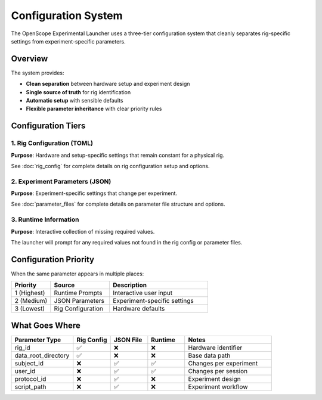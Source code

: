 Configuration System
===================

The OpenScope Experimental Launcher uses a three-tier configuration system that cleanly separates rig-specific settings from experiment-specific parameters.

Overview
--------

The system provides:

- **Clean separation** between hardware setup and experiment design
- **Single source of truth** for rig identification
- **Automatic setup** with sensible defaults
- **Flexible parameter inheritance** with clear priority rules

Configuration Tiers
--------------------

1. Rig Configuration (TOML)
~~~~~~~~~~~~~~~~~~~~~~~~~~~~

**Purpose**: Hardware and setup-specific settings that remain constant for a physical rig.

See :doc:`rig_config` for complete details on rig configuration setup and options.

2. Experiment Parameters (JSON)
~~~~~~~~~~~~~~~~~~~~~~~~~~~~~~~

**Purpose**: Experiment-specific settings that change per experiment.

See :doc:`parameter_files` for complete details on parameter file structure and options.

3. Runtime Information
~~~~~~~~~~~~~~~~~~~~~~

**Purpose**: Interactive collection of missing required values.

The launcher will prompt for any required values not found in the rig config or parameter files.

Configuration Priority
-----------------------

When the same parameter appears in multiple places:

.. list-table::
   :header-rows: 1
   :widths: 20 30 50

   * - Priority
     - Source
     - Description
   * - 1 (Highest)
     - Runtime Prompts
     - Interactive user input
   * - 2 (Medium)  
     - JSON Parameters
     - Experiment-specific settings
   * - 3 (Lowest)
     - Rig Configuration
     - Hardware defaults

What Goes Where
---------------

.. list-table::
   :header-rows: 1
   :widths: 25 15 15 15 35

   * - Parameter Type
     - Rig Config
     - JSON File
     - Runtime
     - Notes
   * - rig_id
     - ✅
     - ❌
     - ❌
     - Hardware identifier
   * - data_root_directory
     - ✅
     - ❌
     - ❌
     - Base data path
   * - subject_id
     - ❌
     - ✅
     - ✅
     - Changes per experiment
   * - user_id
     - ❌
     - ✅
     - ✅
     - Changes per session
   * - protocol_id
     - ❌
     - ✅
     - ❌
     - Experiment design
   * - script_path
     - ❌
     - ✅
     - ❌
     - Experiment workflow